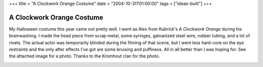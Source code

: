 +++
title = "A Clockwork Orange Costume"
date = "2004-10-31T01:00:00"
tags = ["ideas-built"]
+++


A Clockwork Orange Costume
--------------------------

My Halloween costume this year came out pretty well.  I went as Alex from Kubrick's *A Clockwork Orange* during his brainwashing.  I made the head piece from scrap metal, some syringes, galvanized steel wire, rubber tubing, and a lot of rivets.  The actual actor was temporarily blinded during the filming of that scene, but I went less hard-core on the eye restraints and the only after effects I've got are some bruising and puffiness.  All in all better than I was hoping for.  See the attached image for a photo.  Thanks to the Kromhout clan for the photo.

|clockworkorange.jpg|








.. |clockworkorange.jpg| image:: /unblog/attachments/2004-10-31-clockworkorange.jpg


.. date: 1099198800
.. tags: ideas-built
